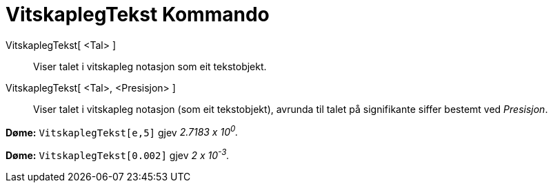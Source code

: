 = VitskaplegTekst Kommando
:page-en: commands/ScientificText
ifdef::env-github[:imagesdir: /nn/modules/ROOT/assets/images]

VitskaplegTekst[ <Tal> ]::
  Viser talet i vitskapleg notasjon som eit tekstobjekt.
VitskaplegTekst[ <Tal>, <Presisjon> ]::
  Viser talet i vitskapleg notasjon (som eit tekstobjekt), avrunda til talet på signifikante siffer bestemt ved
  _Presisjon_.

[EXAMPLE]
====

*Døme:* `++VitskaplegTekst[e,5]++` gjev _2.7183 x 10^0^._

====

[EXAMPLE]
====

*Døme:* `++VitskaplegTekst[0.002]++` gjev _2 x 10^-3^._

====

